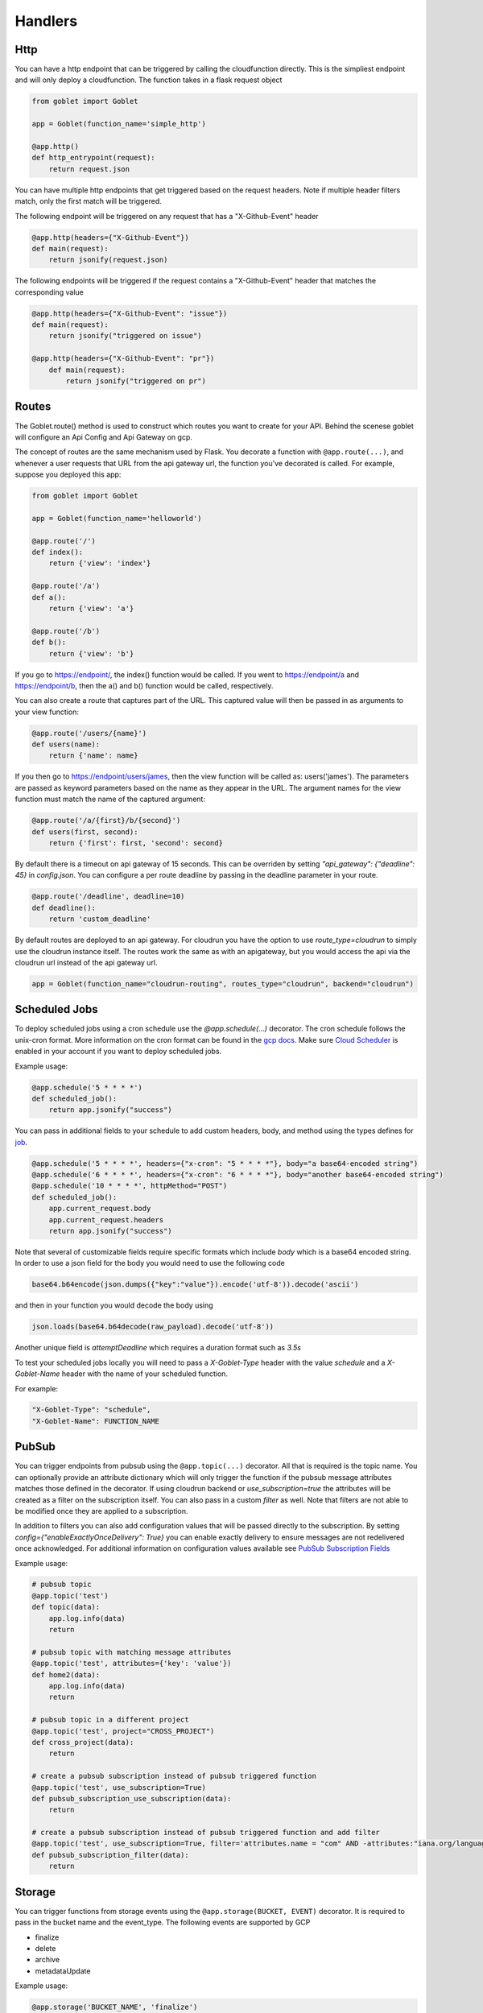 ========
Handlers
========

Http
^^^^
You can have a http endpoint that can be triggered by calling the cloudfunction directly. This is the simpliest endpoint and will
only deploy a cloudfunction. The function takes in a flask request object

.. code:: python 

    from goblet import Goblet

    app = Goblet(function_name='simple_http')

    @app.http()
    def http_entrypoint(request):
        return request.json


You can have multiple http endpoints that get triggered based on the request headers. Note if multiple header filters match, only the first match will be 
triggered.


The following endpoint will be triggered on any request that has a "X-Github-Event" header

.. code:: python 

    @app.http(headers={"X-Github-Event"})
    def main(request):
        return jsonify(request.json)

The following endpoints will be triggered if the request contains a "X-Github-Event" header that matches the corresponding value

.. code:: python 

    @app.http(headers={"X-Github-Event": "issue"})
    def main(request):
        return jsonify("triggered on issue")

    @app.http(headers={"X-Github-Event": "pr"})
        def main(request):
            return jsonify("triggered on pr")

Routes
^^^^^^

The Goblet.route() method is used to construct which routes you want to create for your API. 
Behind the scenese goblet will configure an Api Config and Api Gateway on gcp.

The concept of routes are the same mechanism used by Flask. You decorate a function with ``@app.route(...)``, 
and whenever a user requests that URL from the api gateway url, the function you’ve decorated is called. For example, 
suppose you deployed this app:

.. code:: python 

    from goblet import Goblet

    app = Goblet(function_name='helloworld')

    @app.route('/')
    def index():
        return {'view': 'index'}

    @app.route('/a')
    def a():
        return {'view': 'a'}

    @app.route('/b')
    def b():
        return {'view': 'b'}

If you go to https://endpoint/, the index() function would be called. If you went to https://endpoint/a and https://endpoint/b, then the a() and b() function would be called, respectively.

You can also create a route that captures part of the URL. This captured value will then be passed in as arguments to your view function:

.. code:: python 

    @app.route('/users/{name}')
    def users(name):
        return {'name': name}

If you then go to https://endpoint/users/james, then the view function will be called as: users('james'). 
The parameters are passed as keyword parameters based on the name as they appear in the URL. 
The argument names for the view function must match the name of the captured argument:

.. code:: python 

    @app.route('/a/{first}/b/{second}')
    def users(first, second):
        return {'first': first, 'second': second}

By default there is a timeout on api gateway of 15 seconds. This can be overriden by setting `"api_gateway": {"deadline": 45}` in `config.json`. You 
can configure a per route deadline by passing in the deadline parameter in your route. 

.. code:: python 

    @app.route('/deadline', deadline=10)
    def deadline():
        return 'custom_deadline'

By default routes are deployed to an api gateway. For cloudrun you have the option to use `route_type=cloudrun` to simply use the cloudrun 
instance itself. The routes work the same as with an apigateway, but you would access the api via the cloudrun url instead of the api gateway url.

.. code:: python 

    app = Goblet(function_name="cloudrun-routing", routes_type="cloudrun", backend="cloudrun")

Scheduled Jobs
^^^^^^^^^^^^^^

To deploy scheduled jobs using a cron schedule use the `@app.schedule(...)` decorator. The cron schedule follows the unix-cron format. 
More information on the cron format can be found in the `gcp docs <https://cloud.google.com/scheduler/docs/configuring/cron-job-schedules>`_. Make sure `Cloud Scheduler <https://cloud.google.com/scheduler>`_ is enabled in your account if you want to deploy
scheduled jobs.

Example usage:

.. code:: python 

    @app.schedule('5 * * * *')
    def scheduled_job():
        return app.jsonify("success")

You can pass in additional fields to your schedule to add custom headers, body, and method using the types defines for `job <https://cloud.google.com/scheduler/docs/reference/rest/v1/projects.locations.jobs#Job>`__.

.. code:: python 

    @app.schedule('5 * * * *', headers={"x-cron": "5 * * * *"}, body="a base64-encoded string")
    @app.schedule('6 * * * *', headers={"x-cron": "6 * * * *"}, body="another base64-encoded string")
    @app.schedule('10 * * * *', httpMethod="POST")
    def scheduled_job():
        app.current_request.body
        app.current_request.headers
        return app.jsonify("success")

Note that several of customizable fields require specific formats which include `body` which is a base64 encoded string. In order 
to use a json field for the body you would need to use the following code

.. code:: python 

    base64.b64encode(json.dumps({"key":"value"}).encode('utf-8')).decode('ascii')

and then in your function you would decode the body using 

.. code:: python 

    json.loads(base64.b64decode(raw_payload).decode('utf-8'))

Another unique field is `attemptDeadline` which requires a duration format such as `3.5s`

To test your scheduled jobs locally you will need to pass a `X-Goblet-Type` header with the value `schedule` and a `X-Goblet-Name` header
with the name of your scheduled function.

For example: 

.. code::

    "X-Goblet-Type": "schedule",
    "X-Goblet-Name": FUNCTION_NAME

PubSub
^^^^^^

You can trigger endpoints from pubsub using the ``@app.topic(...)`` decorator. All that is required is the topic name. You can optionally 
provide an attribute dictionary which will only trigger the function if the pubsub message attributes matches those defined in the decorator.
If using cloudrun backend or `use_subscription=true` the attributes will be created as a filter on the subscription itself. You can also pass in 
a custom `filter` as well. Note that filters are not able to be modified once they are applied to a subscription. 

In addition to filters you can also add configuration values that will be passed directly to the subscription. 
By setting `config={"enableExactlyOnceDelivery": True}` you can enable exactly delivery to ensure messages are not redelivered once acknowledged.
For additional information on configuration values available see `PubSub Subscription Fields <https://cloud.google.com/pubsub/docs/reference/rest/v1/projects.subscriptions/create#request-body>`__

Example usage:

.. code:: python 

    # pubsub topic
    @app.topic('test')
    def topic(data):
        app.log.info(data)
        return 

    # pubsub topic with matching message attributes
    @app.topic('test', attributes={'key': 'value'})
    def home2(data):
        app.log.info(data)
        return 

    # pubsub topic in a different project
    @app.topic('test', project="CROSS_PROJECT")
    def cross_project(data):
        return 

    # create a pubsub subscription instead of pubsub triggered function
    @app.topic('test', use_subscription=True)
    def pubsub_subscription_use_subscription(data):
        return 

    # create a pubsub subscription instead of pubsub triggered function and add filter
    @app.topic('test', use_subscription=True, filter='attributes.name = "com" AND -attributes:"iana.org/language_tag"')
    def pubsub_subscription_filter(data):
        return 

Storage
^^^^^^^

You can trigger functions from storage events using the ``@app.storage(BUCKET, EVENT)`` decorator. It is required to pass in the bucket name and the event_type.
The following events are supported by GCP 

* finalize
* delete
* archive
* metadataUpdate

Example usage:

.. code:: python 

    @app.storage('BUCKET_NAME', 'finalize')
    def storage(event):
        app.log.info(event)

To trigger a function on multiple events or multiple buckets you can specify multiple decorators.

.. code:: python 

    @app.storage('BUCKET_NAME', 'archive')
    @app.storage('BUCKET_NAME', 'delete')
    @app.storage('BUCKET_NAME2', 'finalize')
    def storage(event):
        app.log.info(event)

Eventarc
^^^^^^^^

You can trigger functions from evenarc events using the `@app.eventarc(topic=None, event_filters=[])` decorator. Specifying a topic will create a trigger on a custom pubsub topic. For 
all other events, specify the event attribute  and event value in the `event_filters` list. See `Creating Triggers <https://cloud.google.com/eventarc/docs/creating-triggers#trigger-gcloud>`__ for more information
on possible values.

Example usage:

.. code:: python 

    # Example eventarc pubsub topic
    @app.eventarc(topic="test")
    def pubsub(data):
        app.log.info("pubsub")
        return


    # Example eventarc direct event
    @app.eventarc(
        event_filters=[
            {"attribute": "type", "value": "google.cloud.storage.object.v1.finalized"},
            {"attribute": "bucket", "value": "BUCKET"},
        ],
        region="us-east1",
    )
    def bucket(data):
        app.log.info("bucket_post")
        return


    # Example eventarc audit log
    @app.eventarc(
        event_filters=[
            {"attribute": "type", "value": "google.cloud.audit.log.v1.written"},
            {"attribute": "methodName", "value": "storage.objects.get"},
            {"attribute": "serviceName", "value": "storage.googleapis.com"},
        ],
        region="us-central1",
    )
    def bucket_get(data):
        app.log.info("bucket_get")
        return

Jobs
^^^^

You can create and trigger cloudrun jobs using the `@app.job(...)` decorator. If you would like to trigger multiple tasks in one job execution 
you can specify multiple decorators with a different `task_id`. Any custom job configurations such as a schedule should be added to the `task_id=0`. Jobs can be further configured
by setting various configs in `config.json.` 

`job_spec` can be found at `Cloudrun Jobs Spec  <https://cloud.google.com/run/docs/reference/rest/v2/TaskTemplate>`__

`job_container` can be found at `Cloudrun Jobs Container  <https://cloud.google.com/run/docs/reference/rest/v2/Container>`__

You can schedule executions by passing in a cron `schedule` to the first task. Each job task function takes in the task id. 

To test a job locally you can run `goblet job run APP_NAME-JOB_NAME TASK_ID`

Example usage:

.. code:: python 

    @app.job("job1", schedule="* * * * *")
    def job1_task1(id):
        app.log.info(f"job...{id}")
        return "200"

    @app.job("job1", task_id=1)
    def job1_task2(id):
        app.log.info(f"different task for job...{id}")
        return "200"
    
    @app.job("job2")
    def job2(id):
        app.log.info(f"another job...{id}")
        return "200"

See the example `config.json <https://github.com/goblet/goblet/blob/main/examples/example_cloudrun_job/config.json>`__

BigQuery Remote Functions
^^^^^^^^^^^^^^^^^^^^^^^^^

To deploy BigQuery remote functions use ``@app.bqremotefunction(...)`` decorator.
BigQuery remote functions documentation can be found `here <https://cloud.google.com/bigquery/docs/reference/standard-sql/remote-functions>`_.

Example usage:

.. code:: python

    @app.bqremotefunction(dataset_id=...)
    def my_remote_function(x: str, y: str) -> str:
        return f"input parameters are {x} and {y}"

Allowed data type can be found `data types for remote functions <https://cloud.google.com/bigquery/docs/reference/standard-sql/data-types>`_.
The routine name on BigQuery will be <goblet_function_name>_<remotefunction_name>.

As an example:

.. code:: python

    from goblet import Goblet, goblet_entrypoint

    app = Goblet(function_name="my_functions")
    goblet_entrypoint(app)

    @app.bqremotefunction(dataset_id="my_dataset_id")
    def my_routine(x: str, y: str) -> str:
        return f"Name: {x} LastName: {y}"

Creates a routine named my_functions_my_routine with two strings as
input parameters with names x and y and return a formatted string. The dataset id
will be "my_dataset_id".

The dataset_id reference a dataset in BigQuery already created in the same
location and project in GCP.

To call a routine from BigQuery just use

.. code:: sql

    select PROJECT.my_dataset_id.my_functions_my_routine(name, last_name) from my_dataset_id.table

This will apply my_functions_my_routine to every tuple present in table
my_dataset_id.table passing fields name and last_name from the table as inputs.
Data type inputs for the routine used in BigQuery query must match with data types used in the python function
definition. In the example above select will return as many single-tuple value as tuples
exist in the table.


Another example:

.. code:: python

    from goblet import Goblet, goblet_entrypoint

    app = Goblet(function_name="math_example")
    goblet_entrypoint(app)
    @app.bqremotefunction(dataset_id="blogs")
    def multiply(x: int, y: int, z: int) -> int:
        w = x * y * z
        return w

Should be called this way:

.. code:: sql

    select PROJECT.my_dataset_id.math_example_multiply(x,y,z) from my_dataset_id.table

And will return an integer resulting from the multiplication from the three fields
x,y,z in table my_dataset_id.table for every tuple in the table.


When deploying a BigQuery remote function, Goblet creates the resources in GCP: a
`BigQuery connection <https://cloud.google.com/bigquery/docs/reference/bigqueryconnection>`_,
a `BigQuery routine <https://cloud.google.com/bigquery/docs/reference/rest/v2/routines>`_ and
a cloudfunction or cloudrun (depending on the parameter backend used in Goblet instantiation).


CloudTask Target
^^^^^^^^^^^^^^^^

You can handle http requests from a CloudTask by using the ``@app.cloudtasktarget(name="target")`` decorator.
For Goblet to route a request to a function decorated with ``cloudtasktarget(name="target")``, the request must include
the following headers:

.. code::

    "User-Agent": "Google-Cloud-Tasks",
    "X-Goblet-CloudTask-Target": "target"

.. note::
    * Goblet uses the `User-Agent` headers to route the request to the CloudTaskTarget instance. The CloudTask Queue adds this headers.
    * The `X-Goblet-CloudTask-Target` routes the request to the expected function.


The next example shows the function that would serve a request with the headers shown above.

.. code:: python

    from goblet import Goblet, goblet_entrypoint

    app = Goblet(function_name="cloudtask_example")
    goblet_entrypoint(app)

    @app.cloudtasktarget(name="target")
    def my_target_handler(request):
        ''' handle request '''
        return



Another example using ``app.cloudtaskqueue`` to queue and handle tasks in the same instance.

.. code:: python

    from goblet import Goblet, goblet_entrypoint

    app = Goblet(function_name="cloudtask_example")
    goblet_entrypoint(app)

    client = app.cloudtaskqueue("queue")
    @app.cloudtasktarget(name="target")
    def my_target_handler(request):
        ''' handle request '''
        return {}


    @app.route("/enqueue", methods=["GET"])
    def enqueue():
        payload = {"message": {"title": "enqueue"}}
        client.enqueue(target="target", payload=payload)
        return {}
